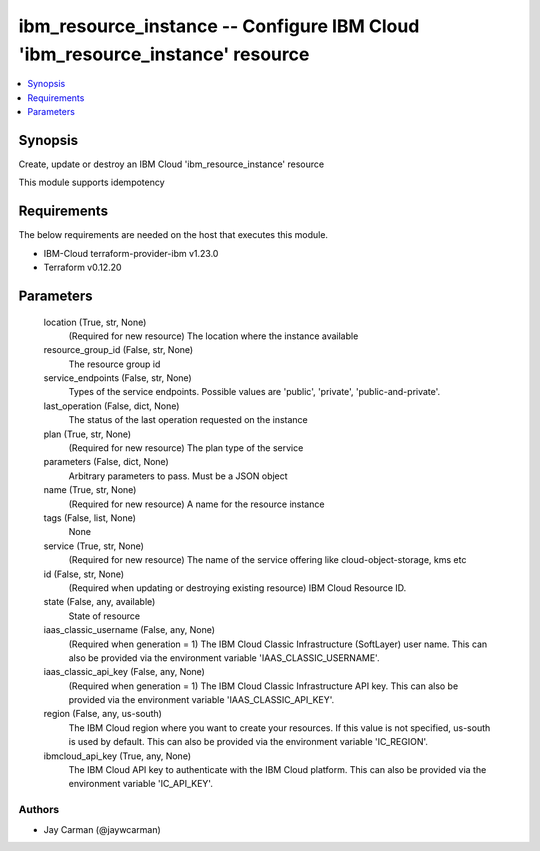 
ibm_resource_instance -- Configure IBM Cloud 'ibm_resource_instance' resource
=============================================================================

.. contents::
   :local:
   :depth: 1


Synopsis
--------

Create, update or destroy an IBM Cloud 'ibm_resource_instance' resource

This module supports idempotency



Requirements
------------
The below requirements are needed on the host that executes this module.

- IBM-Cloud terraform-provider-ibm v1.23.0
- Terraform v0.12.20



Parameters
----------

  location (True, str, None)
    (Required for new resource) The location where the instance available


  resource_group_id (False, str, None)
    The resource group id


  service_endpoints (False, str, None)
    Types of the service endpoints. Possible values are 'public', 'private', 'public-and-private'.


  last_operation (False, dict, None)
    The status of the last operation requested on the instance


  plan (True, str, None)
    (Required for new resource) The plan type of the service


  parameters (False, dict, None)
    Arbitrary parameters to pass. Must be a JSON object


  name (True, str, None)
    (Required for new resource) A name for the resource instance


  tags (False, list, None)
    None


  service (True, str, None)
    (Required for new resource) The name of the service offering like cloud-object-storage, kms etc


  id (False, str, None)
    (Required when updating or destroying existing resource) IBM Cloud Resource ID.


  state (False, any, available)
    State of resource


  iaas_classic_username (False, any, None)
    (Required when generation = 1) The IBM Cloud Classic Infrastructure (SoftLayer) user name. This can also be provided via the environment variable 'IAAS_CLASSIC_USERNAME'.


  iaas_classic_api_key (False, any, None)
    (Required when generation = 1) The IBM Cloud Classic Infrastructure API key. This can also be provided via the environment variable 'IAAS_CLASSIC_API_KEY'.


  region (False, any, us-south)
    The IBM Cloud region where you want to create your resources. If this value is not specified, us-south is used by default. This can also be provided via the environment variable 'IC_REGION'.


  ibmcloud_api_key (True, any, None)
    The IBM Cloud API key to authenticate with the IBM Cloud platform. This can also be provided via the environment variable 'IC_API_KEY'.













Authors
~~~~~~~

- Jay Carman (@jaywcarman)

